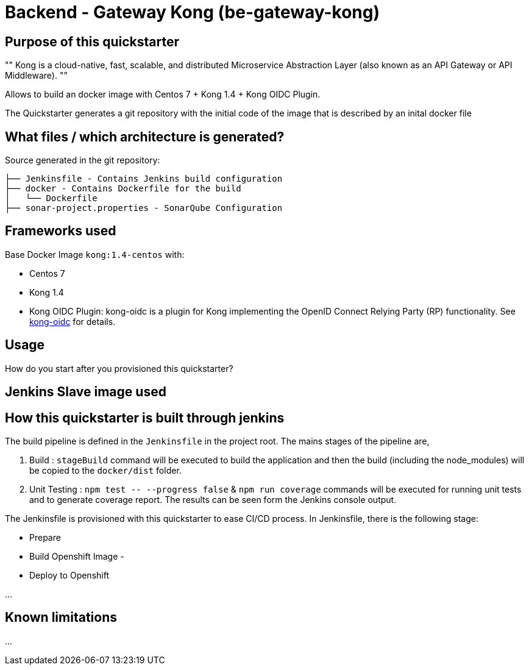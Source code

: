 = Backend - Gateway Kong (be-gateway-kong)

== Purpose of this quickstarter

[, https://github.com/Kong/kong]
""
Kong is a cloud-native, fast, scalable, and distributed Microservice Abstraction Layer (also known as an API Gateway or API Middleware).
""

Allows to build an docker image with Centos 7 + Kong 1.4 + Kong OIDC Plugin.

The Quickstarter generates a git repository with the initial code of the image that is described by an inital docker file



== What files / which architecture is generated?

Source generated in the git repository:
----
├── Jenkinsfile - Contains Jenkins build configuration
├── docker - Contains Dockerfile for the build
│   └── Dockerfile
├── sonar-project.properties - SonarQube Configuration
----

== Frameworks used

Base Docker Image `kong:1.4-centos` with:

- Centos 7
- Kong 1.4
- Kong OIDC Plugin: kong-oidc is a plugin for Kong implementing the OpenID Connect Relying Party (RP) functionality. See https://github.com/nokia/kong-oidc[kong-oidc] for details.

== Usage

How do you start after you provisioned this quickstarter?

== Jenkins Slave image used

== How this quickstarter is built through jenkins

The build pipeline is defined in the `Jenkinsfile` in the project root. The mains stages of the pipeline are,

. Build :  `stageBuild` command will be executed to build the application and then the build (including the node_modules) will be copied to the `docker/dist` folder.
. Unit Testing : `+npm test -- --progress false+` & `npm run coverage` commands will be executed for running unit tests and to generate coverage report. The results can be seen form the Jenkins console output.


The Jenkinsfile is provisioned with this quickstarter to ease CI/CD process.
In Jenkinsfile, there is the following stage:

* Prepare
* Build Openshift Image -
* Deploy to Openshift

...

== Known limitations

...
